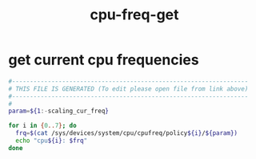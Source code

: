 #+title: cpu-freq-get
* get current cpu frequencies
  #+begin_src sh :comments link :shebang "#!/usr/bin/env bash" :eval no :tangle ~/bin/cpu-freq-get.sh :tangle-mode (identity #o755)
    #------------------------------------------------------------------
    # THIS FILE IS GENERATED (To edit please open file from link above)
    #------------------------------------------------------------------
    #
    param=${1:-scaling_cur_freq}

    for i in {0..7}; do
      frq=$(cat /sys/devices/system/cpu/cpufreq/policy${i}/${param})
      echo "cpu${i}: $frq"
    done

  #+end_src
